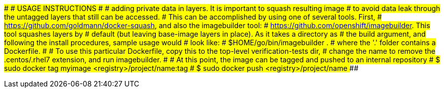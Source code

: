 ###############################################################################
#                             USAGE INSTRUCTIONS                              #
###############################################################################
# adding private data in layers. It is important to squash resulting image
# to avoid data leak through the untagged layers that still can be accessed.
# This can be accomplished by using one of several tools. First,
# https://github.com/goldmann/docker-squash, and also the imagebuilder tool:
# https://github.com/openshift/imagebuilder. This tool squashes layers by
# default (but leaving base-image layers in place). As it takes a directory as
# the build argument, and following the install procedures, sample usage would
# look like:
# $HOME/go/bin/imagebuilder .
# where the '.' folder contains a Dockerfile.
#
# To use this particular Dockerfile, copy this to the top-level verification-tests dir,
# change the name to remove the .centos/.rhel7 extension, and run imagebuilder.
#
# At this point, the image can be tagged and pushed to an internal repository
# $ sudo docker tag myimage <registry>/project/name:tag
# $ sudo docker push <registry>/project/name
###############################################################################
